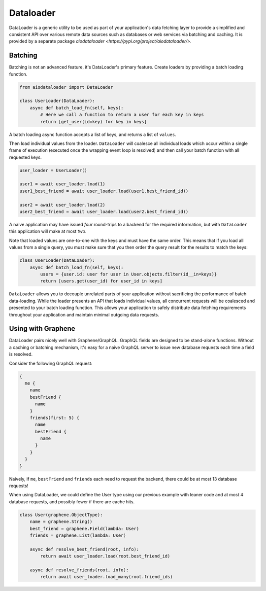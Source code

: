 Dataloader
==========

DataLoader is a generic utility to be used as part of your application's
data fetching layer to provide a simplified and consistent API over
various remote data sources such as databases or web services via batching
and caching. It is provided by a separate package `aiodataloader <https://pypi.org/project/aiodataloader/>`.


Batching
--------

Batching is not an advanced feature, it's DataLoader's primary feature.
Create loaders by providing a batch loading function.

.. code:: python

    from aiodataloader import DataLoader

    class UserLoader(DataLoader):
        async def batch_load_fn(self, keys):
            # Here we call a function to return a user for each key in keys
            return [get_user(id=key) for key in keys]


A batch loading async function accepts a list of keys, and returns a list of ``values``.

Then load individual values from the loader. ``DataLoader`` will coalesce all
individual loads which occur within a single frame of execution (executed once
the wrapping event loop is resolved) and then call your batch function with all
requested keys.


.. code:: python

    user_loader = UserLoader()

    user1 = await user_loader.load(1)
    user1_best_friend = await user_loader.load(user1.best_friend_id))

    user2 = await user_loader.load(2)
    user2_best_friend = await user_loader.load(user2.best_friend_id))


A naive application may have issued *four* round-trips to a backend for the
required information, but with ``DataLoader`` this application will make at most *two*.

Note that loaded values are one-to-one with the keys and must have the same
order. This means that if you load all values from a single query, you must
make sure that you then order the query result for the results to match the keys:


.. code:: python

   class UserLoader(DataLoader):
       async def batch_load_fn(self, keys):
           users = {user.id: user for user in User.objects.filter(id__in=keys)}
           return [users.get(user_id) for user_id in keys]


``DataLoader`` allows you to decouple unrelated parts of your application without
sacrificing the performance of batch data-loading. While the loader presents
an API that loads individual values, all concurrent requests will be coalesced
and presented to your batch loading function. This allows your application to
safely distribute data fetching requirements throughout your application and
maintain minimal outgoing data requests.



Using with Graphene
-------------------

DataLoader pairs nicely well with Graphene/GraphQL. GraphQL fields are designed
to be stand-alone functions. Without a caching or batching mechanism, it's easy
for a naive GraphQL server to issue new database requests each time a field is resolved.

Consider the following GraphQL request:


.. code::

    {
      me {
        name
        bestFriend {
          name
        }
        friends(first: 5) {
          name
          bestFriend {
            name
          }
        }
      }
    }


Naively, if ``me``, ``bestFriend`` and ``friends`` each need to request the backend,
there could be at most 13 database requests!


When using DataLoader, we could define the User type using our previous example with
leaner code and at most 4 database requests, and possibly fewer if there are cache hits.


.. code:: python

    class User(graphene.ObjectType):
        name = graphene.String()
        best_friend = graphene.Field(lambda: User)
        friends = graphene.List(lambda: User)

        async def resolve_best_friend(root, info):
            return await user_loader.load(root.best_friend_id)

        async def resolve_friends(root, info):
            return await user_loader.load_many(root.friend_ids)
